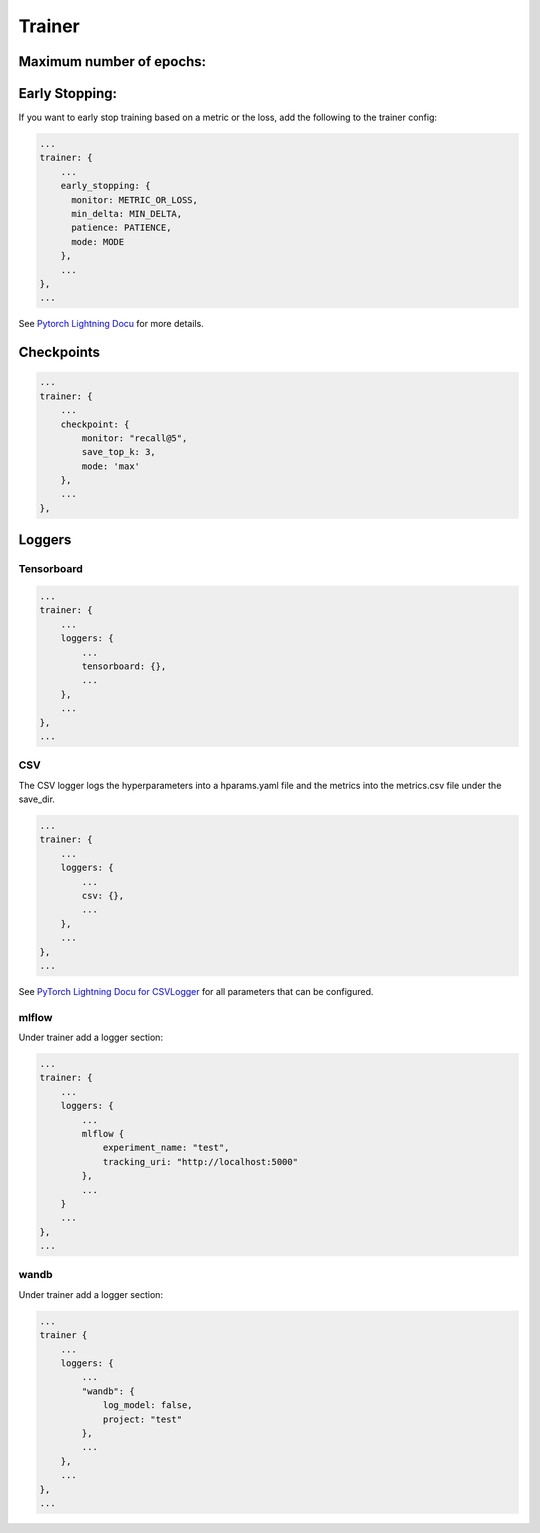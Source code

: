 .. _config trainer:
Trainer
=======

Maximum number of epochs:
------------------------
.. code::json

    ...
    trainer: {
        ...
        max_epochs: 5
    }

Early Stopping:
---------------

If you want to early stop training based on a metric or the loss, add
the following to the trainer config:

.. code:: json

    ...
    trainer: {
        ...
        early_stopping: {
          monitor: METRIC_OR_LOSS,
          min_delta: MIN_DELTA,
          patience: PATIENCE,
          mode: MODE
        },
        ...
    },
    ...


See `Pytorch Lightning
Docu <https://pytorch-lightning.readthedocs.io/en/stable/common/early_stopping.html?highlight=early%20stopping#early-stopping-based-on-metric-using-the-earlystopping-callback>`__
for more details.

Checkpoints
-----------

.. code:: json:

    ...
    trainer: {
        ...
        checkpoint: {
            monitor: "recall@5",
            save_top_k: 3,
            mode: 'max'
        },
        ...
    },

Loggers
-------

Tensorboard
~~~~~~~~~~~
.. code:: json

    ...
    trainer: {
        ...
        loggers: {
            ...
            tensorboard: {},
            ...
        },
        ...
    },
    ...


CSV
~~~

The CSV logger logs the hyperparameters into a hparams.yaml file and the
metrics into the metrics.csv file under the save\_dir.

.. code:: json

    ...
    trainer: {
        ...
        loggers: {
            ...
            csv: {},
            ...
        },
        ...
    },
    ...

See `PyTorch Lightning Docu for
CSVLogger <https://pytorch-lightning.readthedocs.io/en/0.9.0/api/pytorch_lightning.loggers.csv_logs.html>`__
for all parameters that can be configured.

mlflow
~~~~~~

Under trainer add a logger section:

.. code:: json

    ...
    trainer: {
        ...
        loggers: {
            ...
            mlflow {
                experiment_name: "test",
                tracking_uri: "http://localhost:5000"
            },
            ...
        }
        ...
    },
    ...

wandb
~~~~~

Under trainer add a logger section:

.. code:: json

    ...
    trainer {
        ...
        loggers: {
            ...
            "wandb": {
                log_model: false,
                project: "test"
            },
            ...
        },
        ...
    },
    ...

